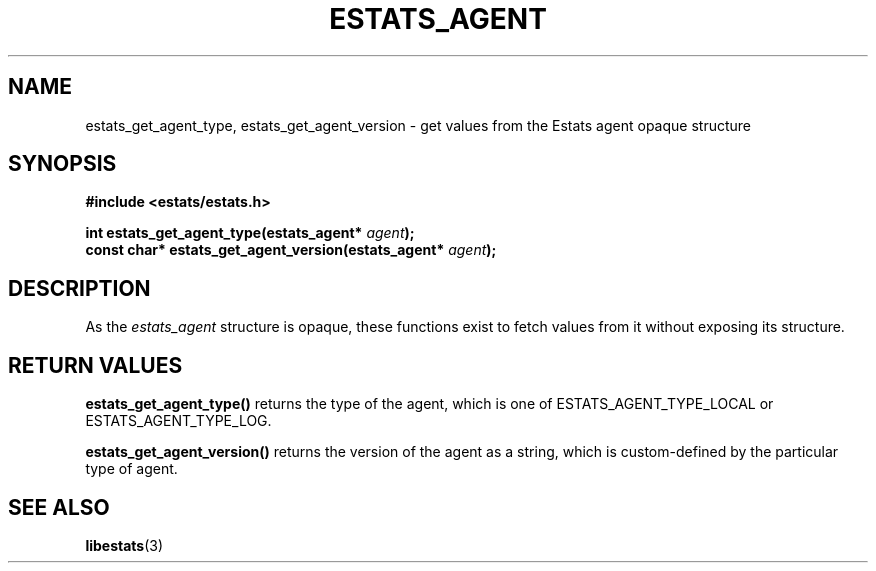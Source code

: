 .\" $Id: estats_agent_accessors.3,v 1.1 2003/01/06 20:50:31 engelhar Exp $
.TH ESTATS_AGENT 3 "12 December 2002" "Estats Userland" "Estats"
.SH NAME
estats_get_agent_type, estats_get_agent_version \- get values from the
Estats agent opaque structure
.SH SYNOPSIS
.B #include <estats/estats.h>
.PP
.nf
.BI "int         estats_get_agent_type(estats_agent* " agent ");"
.BI "const char* estats_get_agent_version(estats_agent* " agent ");"
.fi
.SH DESCRIPTION
As the \fIestats_agent\fR structure is opaque, these functions exist to
fetch values from it without exposing its structure.
.SH RETURN VALUES
\fBestats_get_agent_type()\fR returns the type of the agent, which is
one of ESTATS_AGENT_TYPE_LOCAL or ESTATS_AGENT_TYPE_LOG.
.PP
\fBestats_get_agent_version()\fR returns the version of the agent as a
string, which is custom-defined by the particular type of agent.
.SH SEE ALSO
.BR libestats (3)
